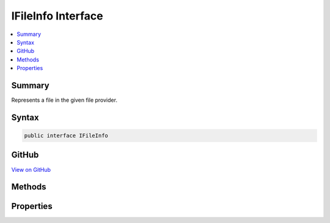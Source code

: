 

IFileInfo Interface
===================



.. contents:: 
   :local:



Summary
-------

Represents a file in the given file provider.











Syntax
------

.. code-block:: csharp

   public interface IFileInfo





GitHub
------

`View on GitHub <https://github.com/aspnet/apidocs/blob/master/aspnet/filesystem/src/Microsoft.AspNet.FileProviders.Abstractions/IFileInfo.cs>`_





.. dn:interface:: Microsoft.AspNet.FileProviders.IFileInfo

Methods
-------

.. dn:interface:: Microsoft.AspNet.FileProviders.IFileInfo
    :noindex:
    :hidden:

    
    .. dn:method:: Microsoft.AspNet.FileProviders.IFileInfo.CreateReadStream()
    
        
    
        Return file contents as readonly stream. Caller should dispose stream when complete.
    
        
        :rtype: System.IO.Stream
        :return: The file stream
    
        
        .. code-block:: csharp
    
           Stream CreateReadStream()
    

Properties
----------

.. dn:interface:: Microsoft.AspNet.FileProviders.IFileInfo
    :noindex:
    :hidden:

    
    .. dn:property:: Microsoft.AspNet.FileProviders.IFileInfo.Exists
    
        
    
        True if resource exists in the underlying storage system.
    
        
        :rtype: System.Boolean
    
        
        .. code-block:: csharp
    
           bool Exists { get; }
    
    .. dn:property:: Microsoft.AspNet.FileProviders.IFileInfo.IsDirectory
    
        
    
        True for the case TryGetDirectoryContents has enumerated a sub-directory
    
        
        :rtype: System.Boolean
    
        
        .. code-block:: csharp
    
           bool IsDirectory { get; }
    
    .. dn:property:: Microsoft.AspNet.FileProviders.IFileInfo.LastModified
    
        
    
        When the file was last modified
    
        
        :rtype: System.DateTimeOffset
    
        
        .. code-block:: csharp
    
           DateTimeOffset LastModified { get; }
    
    .. dn:property:: Microsoft.AspNet.FileProviders.IFileInfo.Length
    
        
    
        The length of the file in bytes, or -1 for a directory or non-existing files.
    
        
        :rtype: System.Int64
    
        
        .. code-block:: csharp
    
           long Length { get; }
    
    .. dn:property:: Microsoft.AspNet.FileProviders.IFileInfo.Name
    
        
    
        The name of the file or directory, not including any path.
    
        
        :rtype: System.String
    
        
        .. code-block:: csharp
    
           string Name { get; }
    
    .. dn:property:: Microsoft.AspNet.FileProviders.IFileInfo.PhysicalPath
    
        
    
        The path to the file, including the file name. Return null if the file is not directly accessible.
    
        
        :rtype: System.String
    
        
        .. code-block:: csharp
    
           string PhysicalPath { get; }
    

